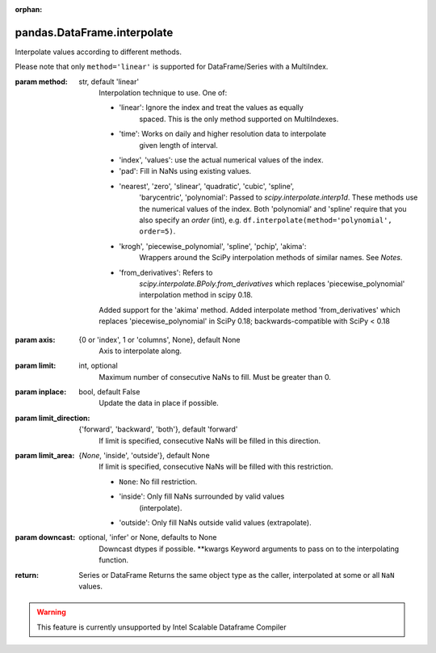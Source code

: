 .. _pandas.DataFrame.interpolate:

:orphan:

pandas.DataFrame.interpolate
****************************

Interpolate values according to different methods.

Please note that only ``method='linear'`` is supported for
DataFrame/Series with a MultiIndex.

:param method:
    str, default 'linear'
        Interpolation technique to use. One of:

        - 'linear': Ignore the index and treat the values as equally
            spaced. This is the only method supported on MultiIndexes.
        - 'time': Works on daily and higher resolution data to interpolate
            given length of interval.
        - 'index', 'values': use the actual numerical values of the index.
        - 'pad': Fill in NaNs using existing values.
        - 'nearest', 'zero', 'slinear', 'quadratic', 'cubic', 'spline',
            'barycentric', 'polynomial': Passed to
            `scipy.interpolate.interp1d`. These methods use the numerical
            values of the index.  Both 'polynomial' and 'spline' require that
            you also specify an `order` (int), e.g.
            ``df.interpolate(method='polynomial', order=5)``.
        - 'krogh', 'piecewise_polynomial', 'spline', 'pchip', 'akima':
            Wrappers around the SciPy interpolation methods of similar
            names. See `Notes`.
        - 'from_derivatives': Refers to
            `scipy.interpolate.BPoly.from_derivatives` which
            replaces 'piecewise_polynomial' interpolation method in
            scipy 0.18.

        .. versionadded:: 0.18.1

        Added support for the 'akima' method.
        Added interpolate method 'from_derivatives' which replaces
        'piecewise_polynomial' in SciPy 0.18; backwards-compatible with
        SciPy < 0.18

:param axis:
    {0 or 'index', 1 or 'columns', None}, default None
        Axis to interpolate along.

:param limit:
    int, optional
        Maximum number of consecutive NaNs to fill. Must be greater than
        0.

:param inplace:
    bool, default False
        Update the data in place if possible.

:param limit_direction:
    {'forward', 'backward', 'both'}, default 'forward'
        If limit is specified, consecutive NaNs will be filled in this
        direction.

:param limit_area:
    {`None`, 'inside', 'outside'}, default None
        If limit is specified, consecutive NaNs will be filled with this
        restriction.

        - ``None``: No fill restriction.
        - 'inside': Only fill NaNs surrounded by valid values
            (interpolate).
        - 'outside': Only fill NaNs outside valid values (extrapolate).

        .. versionadded:: 0.23.0

:param downcast:
    optional, 'infer' or None, defaults to None
        Downcast dtypes if possible.
        \*\*kwargs
        Keyword arguments to pass on to the interpolating function.

:return: Series or DataFrame
    Returns the same object type as the caller, interpolated at
    some or all ``NaN`` values.



.. warning::
    This feature is currently unsupported by Intel Scalable Dataframe Compiler

